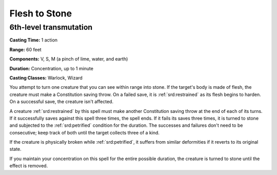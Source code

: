 
.. _srd:flesh-to-stone:

Flesh to Stone
-------------------------------------------------------------

6th-level transmutation
^^^^^^^^^^^^^^^^^^^^^^^

**Casting Time:** 1 action

**Range:** 60 feet

**Components:** V, S, M (a pinch of lime, water, and earth)

**Duration:** Concentration, up to 1 minute

**Casting Classes:** Warlock, Wizard

You attempt to turn one creature that you can see within range into
stone. If the target's body is made of flesh, the creature must make a
Constitution saving throw. On a failed save, it is :ref:`srd:restrained` as its
flesh begins to harden. On a successful save, the creature isn't
affected.

A creature :ref:`srd:restrained` by this spell must make another Constitution
saving throw at the end of each of its turns. If it successfully saves
against this spell three times, the spell ends. If it fails its saves
three times, it is turned to stone and subjected to the :ref:`srd:petrified`
condition for the duration. The successes and failures don't need to be
consecutive; keep track of both until the target collects three of a
kind.

If the creature is physically broken while :ref:`srd:petrified`, it suffers from
similar deformities if it reverts to its original state.

If you maintain your concentration on this spell for the entire possible
duration, the creature is turned to stone until the effect is removed.
